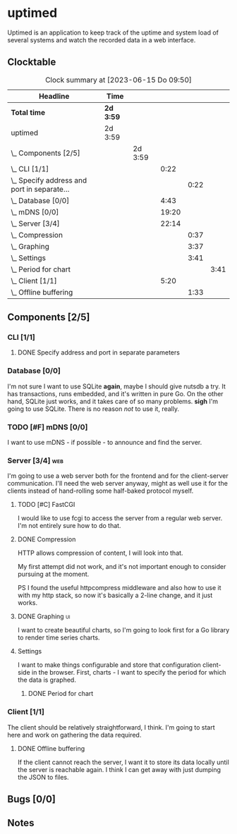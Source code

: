 # -*- mode: org; fill-column: 78; -*-
# Time-stamp: <2023-06-15 09:50:46 krylon>
#
#+TAGS: optimize(o) refactor(r) bug(b) feature(f) architecture(a)
#+TAGS: web(w) database(d) javascript(j) ui(u)
#+TODO: TODO(t) IMPLEMENT(i) TEST(e) RESEARCH(r) | DONE(d)
#+TODO: MEDITATE(m) PLANNING(p) REFINE(n) | FAILED(f) CANCELLED(c) SUSPENDED(s)
#+TODO: EXPERIMENT(x) |
#+PRIORITIES: A G D

* uptimed
  Uptimed is an application to keep track of the uptime and system load of
  several systems and watch the recorded data in a web interface.
** Clocktable
   #+BEGIN: clocktable :scope file :maxlevel 20
   #+CAPTION: Clock summary at [2023-06-15 Do 09:50]
   | Headline                                        | Time      |         |       |      |      |
   |-------------------------------------------------+-----------+---------+-------+------+------|
   | *Total time*                                    | *2d 3:59* |         |       |      |      |
   |-------------------------------------------------+-----------+---------+-------+------+------|
   | uptimed                                         | 2d 3:59   |         |       |      |      |
   | \_  Components [2/5]                            |           | 2d 3:59 |       |      |      |
   | \_    CLI [1/1]                                 |           |         |  0:22 |      |      |
   | \_      Specify address and port in separate... |           |         |       | 0:22 |      |
   | \_    Database [0/0]                            |           |         |  4:43 |      |      |
   | \_    mDNS [0/0]                                |           |         | 19:20 |      |      |
   | \_    Server [3/4]                              |           |         | 22:14 |      |      |
   | \_      Compression                             |           |         |       | 0:37 |      |
   | \_      Graphing                                |           |         |       | 3:37 |      |
   | \_      Settings                                |           |         |       | 3:41 |      |
   | \_        Period for chart                      |           |         |       |      | 3:41 |
   | \_    Client [1/1]                              |           |         |  5:20 |      |      |
   | \_      Offline buffering                       |           |         |       | 1:33 |      |
   #+END:
** Components [2/5]
   :PROPERTIES:
   :COOKIE_DATA: todo recursive
   :VISIBILITY: children
   :END:
*** CLI [1/1]
    :PROPERTIES:
    :COOKIE_DATA: todo recursive
    :VISIBILITY: children
    :END:
**** DONE Specify address and port in separate parameters
     CLOSED: [2023-06-07 Mi 09:52]
     :LOGBOOK:
     CLOCK: [2023-06-07 Mi 09:30]--[2023-06-07 Mi 09:52] =>  0:22
     :END:
*** Database [0/0]
    :PROPERTIES:
    :COOKIE_DATA: todo recursive
    :VISIBILITY: children
    :END:
    :LOGBOOK:
    CLOCK: [2023-06-02 Fr 17:57]--[2023-06-02 Fr 17:58] =>  0:01
    CLOCK: [2023-06-02 Fr 16:40]--[2023-06-02 Fr 16:59] =>  0:19
    CLOCK: [2023-06-02 Fr 10:12]--[2023-06-02 Fr 10:51] =>  0:39
    CLOCK: [2023-06-02 Fr 09:35]--[2023-06-02 Fr 10:00] =>  0:25
    CLOCK: [2023-06-01 Do 18:33]--[2023-06-01 Do 21:52] =>  3:19
    :END:
    I'm not sure I want to use SQLite *again*, maybe I should give nutsdb a
    try. It has transactions, runs embedded, and it's written in pure Go.
    On the other hand, SQLite just works, and it takes care of so many
    problems.
    *sigh* I'm going to use SQLite. There is no reason /not/ to use it,
    really.
*** TODO [#F] mDNS [0/0]
    :LOGBOOK:
    CLOCK: [2023-06-10 Sa 13:05]--[2023-06-10 Sa 21:27] =>  8:22
    CLOCK: [2023-06-09 Fr 23:11]--[2023-06-09 Fr 23:55] =>  0:44
    CLOCK: [2023-06-09 Fr 17:15]--[2023-06-09 Fr 19:00] =>  1:45
    CLOCK: [2023-06-09 Fr 14:28]--[2023-06-09 Fr 14:55] =>  0:27
    CLOCK: [2023-06-09 Fr 10:23]--[2023-06-09 Fr 12:05] =>  1:42
    CLOCK: [2023-06-07 Mi 16:37]--[2023-06-07 Mi 22:57] =>  6:20
    :END:
    I want to use mDNS - if possible - to announce and find the server.
*** Server [3/4]                                                        :web:
    :PROPERTIES:
    :COOKIE_DATA: todo recursive
    :VISIBILITY: children
    :END:
    :LOGBOOK:
    CLOCK: [2023-06-15 Do 08:41]--[2023-06-15 Do 09:50] =>  1:09
    CLOCK: [2023-06-05 Mo 16:54]--[2023-06-05 Mo 17:37] =>  0:43
    CLOCK: [2023-06-05 Mo 09:56]--[2023-06-05 Mo 12:25] =>  2:29
    CLOCK: [2023-06-03 Sa 20:48]--[2023-06-03 Sa 23:22] =>  2:34
    CLOCK: [2023-06-03 Sa 16:24]--[2023-06-03 Sa 20:22] =>  3:58
    CLOCK: [2023-06-02 Fr 19:22]--[2023-06-02 Fr 21:32] =>  2:10
    CLOCK: [2023-06-02 Fr 17:58]--[2023-06-02 Fr 19:14] =>  1:16
    :END:
    I'm going to use a web server both for the frontend and for the
    client-server communication. I'll need the web server anyway, might as
    well use it for the clients instead of hand-rolling some half-baked
    protocol myself.
**** TODO [#C] FastCGI
     I would like to use fcgi to access the server from a regular web
     server. I'm not entirely sure how to do that.
**** DONE Compression
     CLOSED: [2023-06-06 Di 10:57]
     :LOGBOOK:
     CLOCK: [2023-06-06 Di 10:45]--[2023-06-06 Di 10:57] =>  0:12
     CLOCK: [2023-06-06 Di 10:11]--[2023-06-06 Di 10:36] =>  0:25
     :END:
     HTTP allows compression of content, I will look into that.

     My first attempt did not work, and it's not important enough to consider
     pursuing at the moment.

     PS I found the useful httpcompress middleware and also how to use it with
     my http stack, so now it's basically a 2-line change, and it just works.
**** DONE Graphing                                                       :ui:
     CLOSED: [2023-06-05 Mo 22:00]
     :LOGBOOK:
     CLOCK: [2023-06-05 Mo 21:20]--[2023-06-05 Mo 22:00] =>  0:40
     CLOCK: [2023-06-05 Mo 19:40]--[2023-06-05 Mo 21:11] =>  1:31
     CLOCK: [2023-06-05 Mo 17:57]--[2023-06-05 Mo 19:23] =>  1:26
     :END:
     I want to create beautiful charts, so I'm going to look first for a Go
     library to render time series charts.
**** Settings
     I want to make things configurable and store that configuration
     client-side in the browser. First, charts - I want to specify the period
     for which the data is graphed. 
***** DONE Period for chart
      CLOSED: [2023-06-06 Di 23:30]
      :LOGBOOK:
      CLOCK: [2023-06-06 Di 19:49]--[2023-06-06 Di 23:30] =>  3:41
      :END:
*** Client [1/1]
    :PROPERTIES:
    :COOKIE_DATA: todo recursive
    :VISIBILITY: children
    :END:
    :LOGBOOK:
    CLOCK: [2023-06-12 Mo 16:48]--[2023-06-12 Mo 17:34] =>  0:46
    CLOCK: [2023-06-12 Mo 08:49]--[2023-06-12 Mo 09:35] =>  0:46
    CLOCK: [2023-06-04 So 17:21]--[2023-06-04 So 19:36] =>  2:15
    :END:
    The client should be relatively straightforward, I think. I'm going to
    start here and work on gathering the data required.
**** DONE Offline buffering
     CLOSED: [2023-06-06 Di 18:51]
     :LOGBOOK:
     CLOCK: [2023-06-11 So 20:17]--[2023-06-11 So 20:17] =>  0:00
     CLOCK: [2023-06-06 Di 18:43]--[2023-06-06 Di 18:51] =>  0:08
     CLOCK: [2023-06-06 Di 18:00]--[2023-06-06 Di 18:43] =>  0:43
     CLOCK: [2023-06-06 Di 17:10]--[2023-06-06 Di 17:52] =>  0:42
     :END:
     If the client cannot reach the server, I want it to store its data
     locally until the server is reachable again. I think I can get away with
     just dumping the JSON to files.
** Bugs [0/0]
   :PROPERTIES:
   :COOKIE_DATA: todo recursive
   :VISIBILITY: children
   :END:
** Notes
